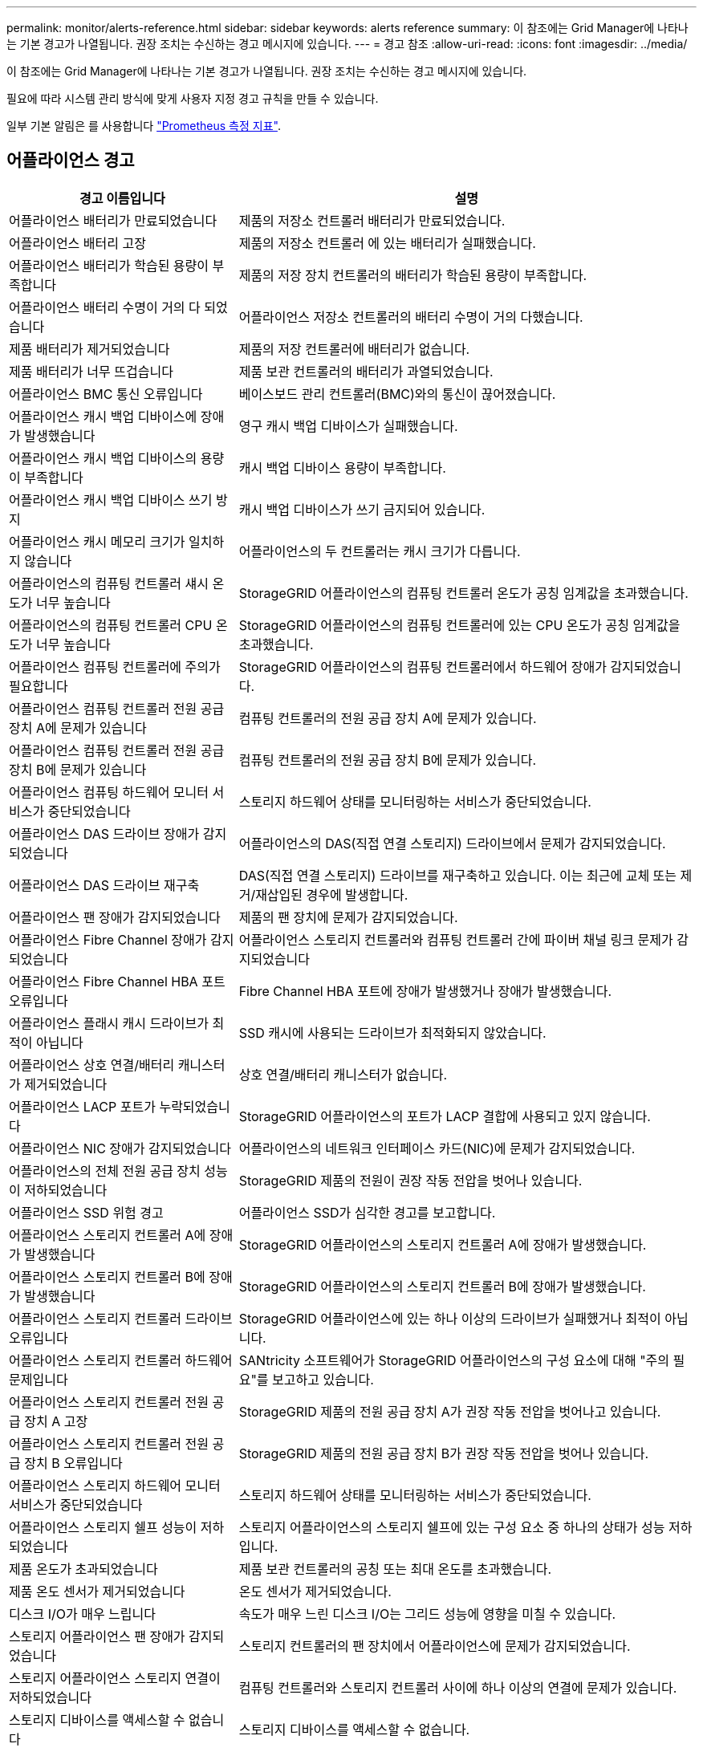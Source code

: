 ---
permalink: monitor/alerts-reference.html 
sidebar: sidebar 
keywords: alerts reference 
summary: 이 참조에는 Grid Manager에 나타나는 기본 경고가 나열됩니다. 권장 조치는 수신하는 경고 메시지에 있습니다. 
---
= 경고 참조
:allow-uri-read: 
:icons: font
:imagesdir: ../media/


[role="lead"]
이 참조에는 Grid Manager에 나타나는 기본 경고가 나열됩니다. 권장 조치는 수신하는 경고 메시지에 있습니다.

필요에 따라 시스템 관리 방식에 맞게 사용자 지정 경고 규칙을 만들 수 있습니다.

일부 기본 알림은 를 사용합니다 link:commonly-used-prometheus-metrics.html["Prometheus 측정 지표"].



== 어플라이언스 경고

[cols="1a,2a"]
|===
| 경고 이름입니다 | 설명 


 a| 
어플라이언스 배터리가 만료되었습니다
 a| 
제품의 저장소 컨트롤러 배터리가 만료되었습니다.



 a| 
어플라이언스 배터리 고장
 a| 
제품의 저장소 컨트롤러 에 있는 배터리가 실패했습니다.



 a| 
어플라이언스 배터리가 학습된 용량이 부족합니다
 a| 
제품의 저장 장치 컨트롤러의 배터리가 학습된 용량이 부족합니다.



 a| 
어플라이언스 배터리 수명이 거의 다 되었습니다
 a| 
어플라이언스 저장소 컨트롤러의 배터리 수명이 거의 다했습니다.



 a| 
제품 배터리가 제거되었습니다
 a| 
제품의 저장 컨트롤러에 배터리가 없습니다.



 a| 
제품 배터리가 너무 뜨겁습니다
 a| 
제품 보관 컨트롤러의 배터리가 과열되었습니다.



 a| 
어플라이언스 BMC 통신 오류입니다
 a| 
베이스보드 관리 컨트롤러(BMC)와의 통신이 끊어졌습니다.



 a| 
어플라이언스 캐시 백업 디바이스에 장애가 발생했습니다
 a| 
영구 캐시 백업 디바이스가 실패했습니다.



 a| 
어플라이언스 캐시 백업 디바이스의 용량이 부족합니다
 a| 
캐시 백업 디바이스 용량이 부족합니다.



 a| 
어플라이언스 캐시 백업 디바이스 쓰기 방지
 a| 
캐시 백업 디바이스가 쓰기 금지되어 있습니다.



 a| 
어플라이언스 캐시 메모리 크기가 일치하지 않습니다
 a| 
어플라이언스의 두 컨트롤러는 캐시 크기가 다릅니다.



 a| 
어플라이언스의 컴퓨팅 컨트롤러 섀시 온도가 너무 높습니다
 a| 
StorageGRID 어플라이언스의 컴퓨팅 컨트롤러 온도가 공칭 임계값을 초과했습니다.



 a| 
어플라이언스의 컴퓨팅 컨트롤러 CPU 온도가 너무 높습니다
 a| 
StorageGRID 어플라이언스의 컴퓨팅 컨트롤러에 있는 CPU 온도가 공칭 임계값을 초과했습니다.



 a| 
어플라이언스 컴퓨팅 컨트롤러에 주의가 필요합니다
 a| 
StorageGRID 어플라이언스의 컴퓨팅 컨트롤러에서 하드웨어 장애가 감지되었습니다.



 a| 
어플라이언스 컴퓨팅 컨트롤러 전원 공급 장치 A에 문제가 있습니다
 a| 
컴퓨팅 컨트롤러의 전원 공급 장치 A에 문제가 있습니다.



 a| 
어플라이언스 컴퓨팅 컨트롤러 전원 공급 장치 B에 문제가 있습니다
 a| 
컴퓨팅 컨트롤러의 전원 공급 장치 B에 문제가 있습니다.



 a| 
어플라이언스 컴퓨팅 하드웨어 모니터 서비스가 중단되었습니다
 a| 
스토리지 하드웨어 상태를 모니터링하는 서비스가 중단되었습니다.



 a| 
어플라이언스 DAS 드라이브 장애가 감지되었습니다
 a| 
어플라이언스의 DAS(직접 연결 스토리지) 드라이브에서 문제가 감지되었습니다.



 a| 
어플라이언스 DAS 드라이브 재구축
 a| 
DAS(직접 연결 스토리지) 드라이브를 재구축하고 있습니다. 이는 최근에 교체 또는 제거/재삽입된 경우에 발생합니다.



 a| 
어플라이언스 팬 장애가 감지되었습니다
 a| 
제품의 팬 장치에 문제가 감지되었습니다.



 a| 
어플라이언스 Fibre Channel 장애가 감지되었습니다
 a| 
어플라이언스 스토리지 컨트롤러와 컴퓨팅 컨트롤러 간에 파이버 채널 링크 문제가 감지되었습니다



 a| 
어플라이언스 Fibre Channel HBA 포트 오류입니다
 a| 
Fibre Channel HBA 포트에 장애가 발생했거나 장애가 발생했습니다.



 a| 
어플라이언스 플래시 캐시 드라이브가 최적이 아닙니다
 a| 
SSD 캐시에 사용되는 드라이브가 최적화되지 않았습니다.



 a| 
어플라이언스 상호 연결/배터리 캐니스터가 제거되었습니다
 a| 
상호 연결/배터리 캐니스터가 없습니다.



 a| 
어플라이언스 LACP 포트가 누락되었습니다
 a| 
StorageGRID 어플라이언스의 포트가 LACP 결합에 사용되고 있지 않습니다.



 a| 
어플라이언스 NIC 장애가 감지되었습니다
 a| 
어플라이언스의 네트워크 인터페이스 카드(NIC)에 문제가 감지되었습니다.



 a| 
어플라이언스의 전체 전원 공급 장치 성능이 저하되었습니다
 a| 
StorageGRID 제품의 전원이 권장 작동 전압을 벗어나 있습니다.



 a| 
어플라이언스 SSD 위험 경고
 a| 
어플라이언스 SSD가 심각한 경고를 보고합니다.



 a| 
어플라이언스 스토리지 컨트롤러 A에 장애가 발생했습니다
 a| 
StorageGRID 어플라이언스의 스토리지 컨트롤러 A에 장애가 발생했습니다.



 a| 
어플라이언스 스토리지 컨트롤러 B에 장애가 발생했습니다
 a| 
StorageGRID 어플라이언스의 스토리지 컨트롤러 B에 장애가 발생했습니다.



 a| 
어플라이언스 스토리지 컨트롤러 드라이브 오류입니다
 a| 
StorageGRID 어플라이언스에 있는 하나 이상의 드라이브가 실패했거나 최적이 아닙니다.



 a| 
어플라이언스 스토리지 컨트롤러 하드웨어 문제입니다
 a| 
SANtricity 소프트웨어가 StorageGRID 어플라이언스의 구성 요소에 대해 "주의 필요"를 보고하고 있습니다.



 a| 
어플라이언스 스토리지 컨트롤러 전원 공급 장치 A 고장
 a| 
StorageGRID 제품의 전원 공급 장치 A가 권장 작동 전압을 벗어나고 있습니다.



 a| 
어플라이언스 스토리지 컨트롤러 전원 공급 장치 B 오류입니다
 a| 
StorageGRID 제품의 전원 공급 장치 B가 권장 작동 전압을 벗어나 있습니다.



 a| 
어플라이언스 스토리지 하드웨어 모니터 서비스가 중단되었습니다
 a| 
스토리지 하드웨어 상태를 모니터링하는 서비스가 중단되었습니다.



 a| 
어플라이언스 스토리지 쉘프 성능이 저하되었습니다
 a| 
스토리지 어플라이언스의 스토리지 쉘프에 있는 구성 요소 중 하나의 상태가 성능 저하입니다.



 a| 
제품 온도가 초과되었습니다
 a| 
제품 보관 컨트롤러의 공칭 또는 최대 온도를 초과했습니다.



 a| 
제품 온도 센서가 제거되었습니다
 a| 
온도 센서가 제거되었습니다.



 a| 
디스크 I/O가 매우 느립니다
 a| 
속도가 매우 느린 디스크 I/O는 그리드 성능에 영향을 미칠 수 있습니다.



 a| 
스토리지 어플라이언스 팬 장애가 감지되었습니다
 a| 
스토리지 컨트롤러의 팬 장치에서 어플라이언스에 문제가 감지되었습니다.



 a| 
스토리지 어플라이언스 스토리지 연결이 저하되었습니다
 a| 
컴퓨팅 컨트롤러와 스토리지 컨트롤러 사이에 하나 이상의 연결에 문제가 있습니다.



 a| 
스토리지 디바이스를 액세스할 수 없습니다
 a| 
스토리지 디바이스를 액세스할 수 없습니다.

|===


== 감사 및 syslog 경고

[cols="1a,2a"]
|===
| 경고 이름입니다 | 설명 


 a| 
감사 로그가 인메모리 대기열에 추가되고 있습니다
 a| 
노드가 로컬 syslog 서버로 로그를 전송할 수 없고 인메모리 큐가 가득 찬 경우



 a| 
외부 syslog 서버 전달 오류입니다
 a| 
노드가 외부 syslog 서버로 로그를 전달할 수 없습니다.



 a| 
대규모 감사 대기열
 a| 
감사 메시지의 디스크 대기열이 가득 찼습니다. 이 상태가 해결되지 않으면 S3 또는 Swift 작업이 실패할 수 있습니다.



 a| 
로그가 디스크 대기열에 추가되고 있습니다
 a| 
노드가 외부 syslog 서버로 로그를 전달할 수 없고 디스크 내 대기열이 꽉 찬 상태입니다.

|===


== 버킷 경고

[cols="1a,2a"]
|===
| 경고 이름입니다 | 설명 


 a| 
FabricPool 버킷은 버킷 정합성 설정을 지원하지 않습니다
 a| 
FabricPool 버킷은 지원되지 않는 사용 가능한 정합성 수준을 사용합니다.

|===


== Cassandra 알림

[cols="1a,2a"]
|===
| 경고 이름입니다 | 설명 


 a| 
Cassandra 자동 콤팩터 오류입니다
 a| 
Cassandra 자동 콤팩터에 오류가 발생했습니다.



 a| 
Cassandra 자동 콤팩터 메트릭이 최신 상태가 아닙니다
 a| 
Cassandra 자동 콤팩터를 설명하는 메트릭이 최신 상태가 아닙니다.



 a| 
Cassandra 통신 오류입니다
 a| 
Cassandra 서비스를 실행하는 노드는 서로 통신하는 데 문제가 있습니다.



 a| 
Cassandra 압축 과부하입니다
 a| 
Cassandra 컴팩션 프로세스가 과부하 상태입니다.



 a| 
Cassandra 크기 초과 쓰기 오류입니다
 a| 
내부 StorageGRID 프로세스에서 Cassandra에 대해 너무 큰 쓰기 요청을 전송했습니다.



 a| 
Cassandra 복구 메트릭이 최신 상태가 아닙니다
 a| 
Cassandra 복구 작업을 설명하는 메트릭이 최신 상태가 아닙니다.



 a| 
Cassandra 복구 진행률이 느립니다
 a| 
Cassandra 데이터베이스 복구 진행률이 느립니다.



 a| 
Cassandra 복구 서비스를 사용할 수 없습니다
 a| 
Cassandra 복구 서비스를 사용할 수 없습니다.



 a| 
Cassandra 테이블 손상
 a| 
Cassandra가 테이블 손상을 감지했습니다. 테이블 손상이 감지되면 Cassandra가 자동으로 다시 시작됩니다.



 a| 
향상된 읽기 가용성이 비활성화되었습니다
 a| 
향상된 읽기 가용성을 해제하면 스토리지 노드를 사용할 수 없을 때 GET 및 HEAD 요청이 실패할 수 있습니다.

|===


== Cloud Storage Pool 알림

[cols="1a,2a"]
|===
| 경고 이름입니다 | 설명 


 a| 
클라우드 스토리지 풀 연결 오류입니다
 a| 
클라우드 스토리지 풀의 상태 점검에서 하나 이상의 새 오류가 감지되었습니다.

|===


== 교차 그리드 복제 경고

[cols="1a,2a"]
|===
| 경고 이름입니다 | 설명 


 a| 
크로스 그리드 복제 영구 오류입니다
 a| 
그리드 간 복제 오류가 발생하여 사용자 개입이 필요합니다.



 a| 
교차 그리드 복제 리소스를 사용할 수 없습니다
 a| 
리소스를 사용할 수 없기 때문에 교차 그리드 복제 요청이 보류 중입니다.

|===


== DHCP 경고

[cols="1a,2a"]
|===
| 경고 이름입니다 | 설명 


 a| 
DHCP 리스가 만료되었습니다
 a| 
네트워크 인터페이스의 DHCP 리스가 만료되었습니다.



 a| 
DHCP 임대가 곧 만료됩니다
 a| 
네트워크 인터페이스의 DHCP 임대가 곧 만료됩니다.



 a| 
DHCP 서버를 사용할 수 없습니다
 a| 
DHCP 서버를 사용할 수 없습니다.

|===


== 디버그 및 추적 경고

[cols="1a,2a"]
|===
| 경고 이름입니다 | 설명 


 a| 
디버그 성능 영향
 a| 
디버그 모드가 활성화되면 시스템 성능에 부정적인 영향을 줄 수 있습니다.



 a| 
추적 구성이 활성화되었습니다
 a| 
추적 구성이 활성화되면 시스템 성능에 부정적인 영향을 줄 수 있습니다.

|===


== 이메일 및 AutoSupport 경고

[cols="1a,2a"]
|===
| 경고 이름입니다 | 설명 


 a| 
AutoSupport 메시지를 보내지 못했습니다
 a| 
가장 최근의 AutoSupport 메시지를 보내지 못했습니다.



 a| 
이메일 알림 실패
 a| 
알림에 대한 이메일 알림을 보낼 수 없습니다.

|===


== EC(삭제 코딩) 경고

[cols="1a,2a"]
|===
| 경고 이름입니다 | 설명 


 a| 
EC 재조정 실패
 a| 
EC 재조정 절차가 실패했거나 중지되었습니다.



 a| 
EC 복구 실패
 a| 
EC 데이터에 대한 복구 작업이 실패했거나 중지되었습니다.



 a| 
EC 복구가 중단되었습니다
 a| 
EC 데이터에 대한 복구 작업이 중단되었습니다.

|===


== 인증서 경고 만료

[cols="1a,2a"]
|===
| 경고 이름입니다 | 설명 


 a| 
클라이언트 인증서 만료
 a| 
하나 이상의 클라이언트 인증서가 곧 만료됩니다.



 a| 
S3 및 Swift에 대한 글로벌 서버 인증서 만료
 a| 
S3 및 Swift에 대한 글로벌 서버 인증서가 곧 만료됩니다.



 a| 
로드 밸런서 끝점 인증서 만료
 a| 
하나 이상의 로드 밸런서 끝점 인증서가 곧 만료됩니다.



 a| 
관리 인터페이스에 대한 서버 인증서 만료
 a| 
관리 인터페이스에 사용되는 서버 인증서가 곧 만료됩니다.



 a| 
외부 syslog CA 인증서 만료
 a| 
외부 syslog 서버 인증서에 서명하는 데 사용되는 CA(인증 기관) 인증서가 곧 만료됩니다.



 a| 
외부 syslog 클라이언트 인증서 만료
 a| 
외부 syslog 서버에 대한 클라이언트 인증서가 곧 만료됩니다.



 a| 
외부 syslog 서버 인증서 만료
 a| 
외부 syslog 서버가 제공하는 서버 인증서가 곧 만료됩니다.

|===


== 그리드 네트워크 경고

[cols="1a,2a"]
|===
| 경고 이름입니다 | 설명 


 a| 
그리드 네트워크 MTU가 일치하지 않습니다
 a| 
그리드 네트워크 인터페이스(eth0)에 대한 MTU 설정은 그리드의 노드 간에 크게 다릅니다.

|===


== 그리드 페더레이션 알림

[cols="1a,2a"]
|===
| 경고 이름입니다 | 설명 


 a| 
그리드 페더레이션 인증서의 만료
 a| 
하나 이상의 그리드 페더레이션 인증서가 곧 만료됩니다.



 a| 
그리드 페더레이션 연결에 실패했습니다
 a| 
로컬 그리드와 원격 그리드 간의 그리드 페더레이션 연결이 작동하지 않습니다.

|===


== 사용량이 높거나 지연 시간이 긴 알림

[cols="1a,2a"]
|===
| 경고 이름입니다 | 설명 


 a| 
높은 Java 힙 사용
 a| 
Java 힙 공간의 높은 비율이 사용되고 있습니다.



 a| 
메타데이터 쿼리를 위한 높은 지연 시간
 a| 
Cassandra 메타데이터 쿼리의 평균 시간이 너무 깁니다.

|===


== ID 페더레이션 알림

[cols="1a,2a"]
|===
| 경고 이름입니다 | 설명 


 a| 
ID 페더레이션 동기화 실패
 a| 
ID 소스에서 페더레이션 그룹과 사용자를 동기화할 수 없습니다.



 a| 
테넌트의 ID 페더레이션 동기화 실패
 a| 
테넌트가 구성한 ID 소스에서 페더레이션 그룹과 사용자를 동기화할 수 없습니다.

|===


== ILM(정보 수명 주기 관리) 경고

[cols="1a,2a"]
|===
| 경고 이름입니다 | 설명 


 a| 
ILM 배치를 달성 할 수 없습니다
 a| 
ILM 규칙의 배치 지침은 특정 개체에 대해 달성할 수 없습니다.



 a| 
ILM 스캔 기간이 너무 깁니다
 a| 
ILM을 스캔, 평가 및 개체에 적용하는 데 필요한 시간이 너무 깁니다.



 a| 
ILM 스캔 속도가 낮습니다
 a| 
ILM 스캔 속도는 초당 100개 미만으로 설정됩니다.

|===


== KMS(키 관리 서버) 경고

[cols="1a,2a"]
|===
| 경고 이름입니다 | 설명 


 a| 
KMS CA 인증서 만료
 a| 
KMS(키 관리 서버) 인증서에 서명하는 데 사용되는 CA(인증 기관) 인증서가 곧 만료됩니다.



 a| 
KMS 클라이언트 인증서 만료
 a| 
키 관리 서버의 클라이언트 인증서가 곧 만료됩니다



 a| 
KMS 구성을 로드하지 못했습니다
 a| 
키 관리 서버에 대한 구성이 있지만 로드하지 못했습니다.



 a| 
KMS 연결 오류입니다
 a| 
어플라이언스 노드가 사이트의 키 관리 서버에 연결할 수 없습니다.



 a| 
KMS 암호화 키 이름을 찾을 수 없습니다
 a| 
구성된 키 관리 서버에 제공된 이름과 일치하는 암호화 키가 없습니다.



 a| 
KMS 암호화 키 회전이 실패했습니다
 a| 
모든 어플라이언스 볼륨이 성공적으로 해독되었지만 하나 이상의 볼륨이 최신 키로 회전할 수 없습니다.



 a| 
KMS가 구성되지 않았습니다
 a| 
이 사이트에 대한 키 관리 서버가 없습니다.



 a| 
킬로미터 키가 어플라이언스 볼륨을 해독하지 못했습니다
 a| 
노드 암호화가 활성화된 어플라이언스에서 하나 이상의 볼륨을 현재 KMS 키로 해독할 수 없습니다.



 a| 
KMS 서버 인증서 만료
 a| 
KMS(키 관리 서버)에서 사용하는 서버 인증서가 곧 만료됩니다.

|===


== 로컬 클록 오프셋 경고입니다

[cols="1a,2a"]
|===
| 경고 이름입니다 | 설명 


 a| 
로컬 시계 대형 시간 오프셋
 a| 
로컬 시계와 NTP(네트워크 시간 프로토콜) 시간 사이의 오프셋이 너무 큽니다.

|===


== 메모리 부족 또는 공간 부족 경고

[cols="1a,2a"]
|===
| 경고 이름입니다 | 설명 


 a| 
감사 로그 디스크 용량이 낮습니다
 a| 
감사 로그에 사용할 수 있는 공간이 부족합니다. 이 상태가 해결되지 않으면 S3 또는 Swift 작업이 실패할 수 있습니다.



 a| 
사용 가능한 노드 메모리가 부족합니다
 a| 
노드에서 사용할 수 있는 RAM 용량이 부족합니다.



 a| 
스토리지 풀의 사용 가능한 공간이 부족합니다
 a| 
스토리지 노드에 오브젝트 데이터를 저장하는 데 사용할 수 있는 공간이 부족합니다.



 a| 
설치된 노드 메모리가 부족합니다
 a| 
노드에 설치된 메모리 양이 부족합니다.



 a| 
낮은 메타데이터 스토리지
 a| 
오브젝트 메타데이터를 저장하는 데 사용할 수 있는 공간이 부족합니다.



 a| 
낮은 메트릭 디스크 용량
 a| 
메트릭 데이터베이스에 사용할 수 있는 공간이 부족합니다.



 a| 
오브젝트 데이터 스토리지가 부족합니다
 a| 
오브젝트 데이터를 저장하는 데 사용할 수 있는 공간이 부족합니다.



 a| 
읽기 전용 로우 워터마크가 무시됩니다
 a| 
스토리지 볼륨 소프트 읽기 전용 워터마크 재정의는 스토리지 노드에 대해 최적화된 최소 워터마크보다 작습니다.



 a| 
루트 디스크 용량이 부족합니다
 a| 
루트 디스크의 사용 가능한 공간이 부족합니다.



 a| 
시스템 데이터 용량이 부족합니다
 a| 
/var/local 마운트 지점에서 StorageGRID 시스템 데이터에 사용할 수 있는 공간이 부족합니다.



 a| 
tmp 디렉토리 여유 공간이 부족합니다
 a| 
/tmp 디렉토리에 사용 가능한 공간이 부족합니다.

|===


== 노드 또는 노드 네트워크 경고

[cols="1a,2a"]
|===
| 경고 이름입니다 | 설명 


 a| 
방화벽 구성 실패
 a| 
방화벽 구성을 적용하지 못했습니다.



 a| 
노드 네트워크 연결 오류입니다
 a| 
노드 간에 데이터를 전송하는 동안 오류가 발생했습니다.



 a| 
노드 네트워크 수신 프레임 오류입니다
 a| 
노드에서 수신한 네트워크 프레임의 비율이 높은 경우 오류가 발생했습니다.



 a| 
노드가 NTP 서버와 동기화되지 않았습니다
 a| 
노드가 NTP(네트워크 시간 프로토콜) 서버와 동기화되지 않습니다.



 a| 
NTP 서버로 잠겨 있지 않은 노드입니다
 a| 
노드가 네트워크 시간 프로토콜(NTP) 서버에 잠기지 않았습니다.



 a| 
비어플라이언스 노드 네트워크가 다운되었습니다
 a| 
하나 이상의 네트워크 장치가 다운되었거나 연결이 끊어졌습니다.



 a| 
관리 네트워크에서 서비스 어플라이언스 링크가 다운되었습니다
 a| 
관리 네트워크(eth1)에 대한 어플라이언스 인터페이스가 다운되거나 연결이 끊겼습니다.



 a| 
관리 네트워크 포트 1에서 서비스 어플라이언스 링크가 다운되었습니다
 a| 
어플라이언스의 관리 네트워크 포트 1이 다운되었거나 연결이 해제되었습니다.



 a| 
클라이언트 네트워크에서 서비스 어플라이언스 링크가 다운되었습니다
 a| 
클라이언트 네트워크(eth2)에 대한 어플라이언스 인터페이스가 중단되거나 연결이 끊겼습니다.



 a| 
네트워크 포트 1에서 서비스 어플라이언스 링크가 다운되었습니다
 a| 
어플라이언스의 네트워크 포트 1이 다운되었거나 연결이 해제되었습니다.



 a| 
네트워크 포트 2에서 서비스 어플라이언스 링크가 다운되었습니다
 a| 
어플라이언스의 네트워크 포트 2가 다운되었거나 연결이 끊어졌습니다.



 a| 
네트워크 포트 3에서 서비스 어플라이언스 링크가 다운되었습니다
 a| 
어플라이언스의 네트워크 포트 3이 다운되었거나 연결이 해제되었습니다.



 a| 
네트워크 포트 4에서 서비스 어플라이언스 링크가 다운되었습니다
 a| 
어플라이언스의 네트워크 포트 4가 다운되었거나 연결이 끊어졌습니다.



 a| 
관리 네트워크에서 스토리지 어플라이언스 링크가 다운되었습니다
 a| 
관리 네트워크(eth1)에 대한 어플라이언스 인터페이스가 다운되거나 연결이 끊겼습니다.



 a| 
관리 네트워크 포트 1에서 스토리지 어플라이언스 링크가 다운되었습니다
 a| 
어플라이언스의 관리 네트워크 포트 1이 다운되었거나 연결이 해제되었습니다.



 a| 
클라이언트 네트워크에서 스토리지 어플라이언스 링크가 다운되었습니다
 a| 
클라이언트 네트워크(eth2)에 대한 어플라이언스 인터페이스가 중단되거나 연결이 끊겼습니다.



 a| 
네트워크 포트 1에서 스토리지 어플라이언스 링크가 다운되었습니다
 a| 
어플라이언스의 네트워크 포트 1이 다운되었거나 연결이 해제되었습니다.



 a| 
네트워크 포트 2에서 스토리지 어플라이언스 링크가 다운되었습니다
 a| 
어플라이언스의 네트워크 포트 2가 다운되었거나 연결이 끊어졌습니다.



 a| 
네트워크 포트 3에서 스토리지 어플라이언스 링크가 다운되었습니다
 a| 
어플라이언스의 네트워크 포트 3이 다운되었거나 연결이 해제되었습니다.



 a| 
네트워크 포트 4에서 스토리지 어플라이언스 링크가 다운되었습니다
 a| 
어플라이언스의 네트워크 포트 4가 다운되었거나 연결이 끊어졌습니다.



 a| 
스토리지 노드가 원하는 스토리지 상태가 아닙니다
 a| 
내부 오류 또는 볼륨 관련 문제로 인해 스토리지 노드의 LDR 서비스가 원하는 상태로 전환될 수 없습니다



 a| 
노드와 통신할 수 없습니다
 a| 
하나 이상의 서비스가 응답하지 않거나 노드에 연결할 수 없습니다.



 a| 
예기치 않은 노드 재부팅
 a| 
지난 24시간 동안 노드가 예기치 않게 재부팅되었습니다.

|===


== 개체 알림

[cols="1a,2a"]
|===
| 경고 이름입니다 | 설명 


 a| 
개체 존재 여부를 확인하지 못했습니다
 a| 
개체 존재 확인 작업이 실패했습니다.



 a| 
개체 존재 검사가 중단되었습니다
 a| 
개체 존재 확인 작업이 중단되었습니다.



 a| 
객체가 손실되었습니다
 a| 
그리드에서 하나 이상의 오브젝트가 손실되었습니다.



 a| 
S3이 개체 크기를 너무 크게 설정합니다
 a| 
클라이언트가 S3 크기 제한을 초과하는 Put Object 작업을 시도하고 있습니다.



 a| 
알 수 없는 손상된 개체가 감지되었습니다
 a| 
복제된 오브젝트로 식별되지 않는 파일이 복제된 오브젝트 스토리지에 있습니다.

|===


== 플랫폼 서비스 경고

[cols="1a,2a"]
|===
| 경고 이름입니다 | 설명 


 a| 
플랫폼 서비스를 사용할 수 없습니다
 a| 
RSM 서비스가 실행 중이거나 사이트에서 사용 가능한 스토리지 노드가 너무 적습니다.

|===


== 스토리지 볼륨 경고

[cols="1a,2a"]
|===
| 경고 이름입니다 | 설명 


 a| 
스토리지 볼륨에 주의가 필요합니다
 a| 
스토리지 볼륨이 오프라인 상태이므로 주의가 필요합니다.



 a| 
스토리지 볼륨을 복원해야 합니다
 a| 
스토리지 볼륨이 복구되었으며 복원해야 합니다.



 a| 
스토리지 볼륨이 오프라인 상태입니다
 a| 
스토리지 볼륨이 5분 이상 오프라인 상태로 전환되었습니다. 볼륨 포맷 중에 노드가 재부팅되었기 때문일 수 있습니다.



 a| 
볼륨 복원에서 복제된 데이터 복구를 시작하지 못했습니다
 a| 
복구된 볼륨에 대해 복제된 데이터 복구를 자동으로 시작할 수 없습니다.

|===


== StorageGRID 서비스 경고

[cols="1a,2a"]
|===
| 경고 이름입니다 | 설명 


 a| 
백업 구성을 사용하는 Nginx 서비스
 a| 
nginx 서비스의 구성이 잘못되었습니다. 이제 이전 구성을 사용하고 있습니다.



 a| 
백업 구성을 사용하는 Nginx-GW 서비스
 a| 
nginx-GW 서비스의 구성이 유효하지 않습니다. 이제 이전 구성을 사용하고 있습니다.



 a| 
백업 구성을 사용하는 SSH 서비스입니다
 a| 
SSH 서비스 구성이 잘못되었습니다. 이제 이전 구성을 사용하고 있습니다.

|===


== 테넌트 알림

[cols="1a,2a"]
|===
| 경고 이름입니다 | 설명 


 a| 
테넌트 할당량 사용량이 높습니다
 a| 
할당량 공간의 높은 비율이 사용되고 있습니다. 이 규칙은 너무 많은 알림을 발생시킬 수 있으므로 기본적으로 비활성화되어 있습니다.

|===